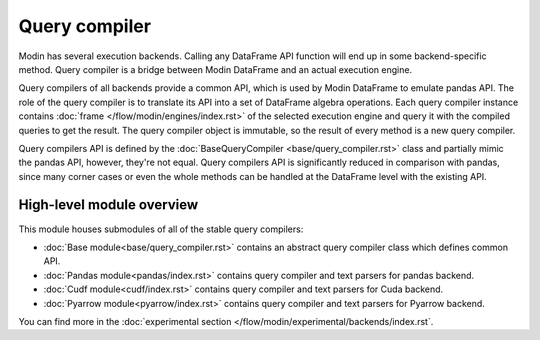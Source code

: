 Query compiler
==============

Modin has several execution backends. Calling any DataFrame API function will end up in some backend-specific method. Query compiler is a bridge between Modin DataFrame and an actual execution engine.

Query compilers of all backends provide a common API, which is used by Modin DataFrame to emulate pandas API. The role of the query compiler is to translate its API into a set of DataFrame algebra operations. Each query compiler instance contains :doc:`frame </flow/modin/engines/index.rst>` of the selected execution engine and query it with the compiled queries to get the result. The query compiler object is immutable, so the result of every method is a new query compiler.

Query compilers API is defined by the :doc:`BaseQueryCompiler <base/query_compiler.rst>` class and partially mimic the pandas API, however, they're not equal. Query compilers API is significantly reduced in comparison with pandas, since many corner cases or even the whole methods can be handled at the DataFrame level with the existing API.

High-level module overview
''''''''''''''''''''''''''
This module houses submodules of all of the stable query compilers:

- :doc:`Base module<base/query_compiler.rst>` contains an abstract query compiler class which defines common API.
- :doc:`Pandas module<pandas/index.rst>` contains query compiler and text parsers for pandas backend.
- :doc:`Cudf module<cudf/index.rst>` contains query compiler and text parsers for Cuda backend.
- :doc:`Pyarrow module<pyarrow/index.rst>` contains query compiler and text parsers for Pyarrow backend.

You can find more in the :doc:`experimental section </flow/modin/experimental/backends/index.rst`.
